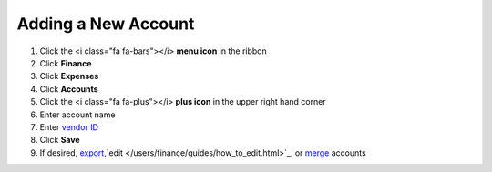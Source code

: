 Adding a New Account
=================

.. note::


#. Click the <i class="fa fa-bars"></i> **menu icon** in the ribbon
#. Click **Finance**
#. Click **Expenses**
#. Click **Accounts**
#. Click the <i class="fa fa-plus"></i> **plus icon** in the upper right hand corner
#. Enter account name
#. Enter `vendor ID </users/finance/guides/display_elements.html>`_
#. Click **Save**
#. If desired, `export </users/finance/guides/export_records.html>`_,`edit </users/finance/guides/how_to_edit.html>`_, or `merge </users/finance/guides/how_to_merge.html>`_ accounts
